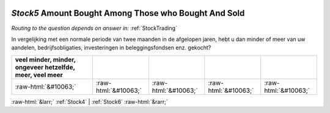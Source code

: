 .. _Stock5:

 
 .. role:: raw-html(raw) 
        :format: html 

`Stock5` Amount Bought Among Those who Bought And Sold
====================================================
*Routing to the question depends on answer in:* :ref:`StockTrading`

In vergelijking met een normale periode van twee maanden in de afgelopen jaren, hebt u dan minder of meer van uw aandelen, bedrijfsobligaties, investeringen in beleggingsfondsen enz. gekocht?

.. csv-table::
   :delim: |
   :header: veel minder, minder, ongeveer hetzelfde, meer, veel meer

           :raw-html:`&#10063;`|:raw-html:`&#10063;`|:raw-html:`&#10063;`|:raw-html:`&#10063;`|:raw-html:`&#10063;`

.. image:: ../_screenshots/Stock5.png


:raw-html:`&larr;` :ref:`Stock4` | :ref:`Stock6` :raw-html:`&rarr;`
